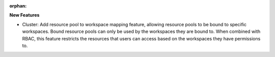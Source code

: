 :orphan:

**New Features**

-  Cluster: Add resource pool to workspace mapping feature, allowing resource pools to be bound to
   specific workspaces. Bound resource pools can only be used by the workspaces they are bound to.
   When combined with RBAC, this feature restricts the resources that users can access based on the
   workspaces they have permissions to.
